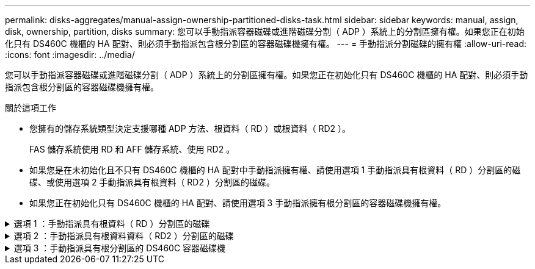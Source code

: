 ---
permalink: disks-aggregates/manual-assign-ownership-partitioned-disks-task.html 
sidebar: sidebar 
keywords: manual, assign, disk, ownership, partition, disks 
summary: 您可以手動指派容器磁碟或進階磁碟分割（ ADP ）系統上的分割區擁有權。如果您正在初始化只有 DS460C 機櫃的 HA 配對、則必須手動指派包含根分割區的容器磁碟機擁有權。 
---
= 手動指派分割磁碟的擁有權
:allow-uri-read: 
:icons: font
:imagesdir: ../media/


[role="lead"]
您可以手動指派容器磁碟或進階磁碟分割（ ADP ）系統上的分割區擁有權。如果您正在初始化只有 DS460C 機櫃的 HA 配對、則必須手動指派包含根分割區的容器磁碟機擁有權。

.關於這項工作
* 您擁有的儲存系統類型決定支援哪種 ADP 方法、根資料（ RD ）或根資料（ RD2 ）。
+
FAS 儲存系統使用 RD 和 AFF 儲存系統、使用 RD2 。

* 如果您是在未初始化且不只有 DS460C 機櫃的 HA 配對中手動指派擁有權、請使用選項 1 手動指派具有根資料（ RD ）分割區的磁碟、或使用選項 2 手動指派具有根資料（ RD2 ）分割區的磁碟。
* 如果您正在初始化只有 DS460C 機櫃的 HA 配對、請使用選項 3 手動指派擁有根分割區的容器磁碟機擁有權。


.選項 1 ：手動指派具有根資料（ RD ）分割區的磁碟
[%collapsible]
====
對於根資料分割、HA配對共有三個擁有實體（容器磁碟和兩個分割區）。

.關於這項工作
* 只要所有容器磁碟和兩個分割區都是由HA配對中的其中一個節點所擁有、HA配對中的所有節點就不一定都需要由同一個節點擁有。但是、當您在本機層（Aggregate）中使用分割區時、它必須由擁有本機層的同一個節點擁有。
* 如果容器磁碟在半填入的機櫃中故障且已更換、您可能需要手動指派磁碟擁有權、因為在這種情況下、 ONTAP 並不一定會自動指派擁有權。
* 指派容器磁碟後、 ONTAP 的軟體會自動處理所需的任何分割區和分割區指派。


.步驟
. 使用CLI顯示分割磁碟的目前擁有權：
+
`storage disk show -disk _disk_name_ -partition-ownership`

. 將CLI權限等級設為進階：
+
`set -privilege advanced`

. 根據您要指派所有權的所有權實體、輸入適當的命令：
+
如果任何所有權實體已經擁有、則必須包含「-force」選項。

+
[cols="25,75"]
|===


| 如果您要指派...的擁有權 | 使用此命令... 


 a| 
Container磁碟
 a| 
`storage disk assign -disk _disk_name_ -owner _owner_name_`



 a| 
資料分割區
 a| 
`storage disk assign -disk _disk_name_ -owner _owner_name_ -data true`



 a| 
根分割區
 a| 
`storage disk assign -disk _disk_name_ -owner _owner_name_ -root true`

|===


====
.選項 2 ：手動指派具有根資料資料（ RD2 ）分割區的磁碟
[%collapsible]
====
對於根資料資料分割、HA配對共有四個擁有實體（容器磁碟和三個分割區）。根資料資料分割會建立一個小型分割區做為根分割區、並建立兩個較大、大小相同的資料分割區。

.關於這項工作
* 參數必須搭配使用 `disk assign` 命令來指派根資料分割磁碟的正確分割區。這些參數無法搭配儲存資源池中的磁碟使用。預設值為「'假'」。
+
** 。 `-data1 true` 參數會指派 root-data1-data2 分割磁碟的「 data1 」分割區。
** 。 `-data2 true` 參數指定 root-dataa-data2 分割磁碟的「 data2 」分割區。


* 如果容器磁碟在半填入的機櫃中故障且已更換、您可能需要手動指派磁碟擁有權、因為在這種情況下、 ONTAP 並不一定會自動指派擁有權。
* 指派容器磁碟後、 ONTAP 的軟體會自動處理所需的任何分割區和分割區指派。


.步驟
. 使用CLI顯示分割磁碟的目前擁有權：
+
`storage disk show -disk _disk_name_ -partition-ownership`

. 將CLI權限等級設為進階：
+
`set -privilege advanced`

. 根據您要指派所有權的所有權實體、輸入適當的命令：
+
如果任何所有權實體已經擁有、則必須包含「-force」選項。

+
[cols="25,75"]
|===


| 如果您要指派...的擁有權 | 使用此命令... 


 a| 
Container磁碟
 a| 
`storage disk assign -disk _disk_name_ -owner _owner_name_`



 a| 
Data1分割區
 a| 
`storage disk assign -disk _disk_name_ -owner _owner_name_ -data1 true`



 a| 
Data2 分割區
 a| 
`storage disk assign -disk _disk_name_ -owner _owner_name_ -data2 true`



 a| 
根分割區
 a| 
`storage disk assign -disk _disk_name_ -owner _owner_name_ -root true`

|===


====
.選項 3 ：手動指派具有根分割區的 DS460C 容器磁碟機
[%collapsible]
====
如果您正在初始化只有 DS460C 機櫃的 HA 配對、則必須遵循半抽屜原則、手動指派具有根分割區的容器磁碟機擁有權。

.關於這項工作
* 當您初始化只有 DS460C 機櫃的 HA 配對時、 ADP 開機功能表（適用於 ONTAP 9.2 及更新版本）選項 9a 和 9b 不支援自動磁碟機擁有權指派。您必須依照半抽屜原則、手動指派具有根分割區的容器磁碟機。
+
HA 配對初始化（開機）之後、會自動啟用磁碟擁有權的自動指派、並使用半抽屜原則將擁有權指派給其餘的磁碟機（具有根分割區的容器磁碟機除外）、以及未來新增的任何磁碟機、例如更換故障磁碟機、 回應「低備援」訊息、或增加容量。

* 瞭解主題中的半抽屜原則 link:disk-autoassignment-policy-concept.html["關於自動指派磁碟擁有權"]。


.步驟
. 如果您的 DS460C 機櫃未完全填入、請完成下列子步驟；否則、請前往下一步。
+
.. 首先、在每個抽屜的前排（磁碟機支架 0 、 3 、 6 和 9 ）安裝磁碟機。
+
在每個抽屜的前排安裝磁碟機、可讓氣流正常、並防止過熱。

.. 對於其餘的磁碟機、請將其平均分配至每個抽屜。
+
從正面到背面填充藥屜列。如果您沒有足夠的磁碟機來填滿列、請成對安裝、讓磁碟機平均地佔據抽屜的左右兩側。

+
下圖顯示 DS460C 抽屜中的磁碟機支架編號和位置。

+
image::../media/dwg_trafford_drawer_with_hdds_callouts.gif[具備HDD標註的Dwgt Trap抽屜]



. 使用節點管理 LIF 或叢集管理 LIF 登入叢集 Shell 。
. 對於每個藥屜、請使用下列子步驟、依照半抽屜原則、手動指派具有根分割區的容器磁碟機：
+
半抽屜原則可讓您將抽屜磁碟機（托架 0 至 5 ）的左半部分指派給節點 A 、而抽屜磁碟機（托架 6 至 11 ）的右半部分指派給節點 B

+
.. 顯示所有未擁有的磁碟：
`storage disk show -container-type unassigned`
.. 指派具有根分割區的容器磁碟機：
`storage disk assign -disk disk_name -owner owner_name`
+
您可以使用萬用字元一次指派多個磁碟機。





====